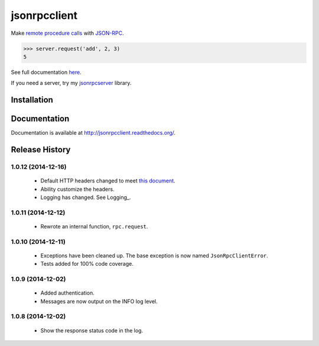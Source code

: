 jsonrpcclient
=============

Make `remote procedure calls
<http://en.wikipedia.org/wiki/Remote_procedure_call>`_ with `JSON-RPC
<http://www.jsonrpc.org/>`_.

..
    Using sourcode instead of code-block here due to bitbucket limitation.
    source-code:: works on both bitbucket and pypi.

.. sourcecode:: python

    >>> server.request('add', 2, 3)
    5

See full documentation `here <http://jsonrpcclient.readthedocs.org/>`_.

If you need a server, try my `jsonrpcserver
<https://pypi.python.org/pypi/jsonrpcserver>`_ library.

Installation
------------

.. sourcode:: sh

    $ pip install jsonrpcclient

Documentation
-------------

Documentation is available at http://jsonrpcclient.readthedocs.org/.

Release History
---------------

1.0.12 (2014-12-16)
~~~~~~~~~~~~~~~~~~~

    * Default HTTP headers changed to meet `this document
      <http://www.simple-is-better.org/json-rpc/transport_http.html#post-request>`_.
    * Ability customize the headers.
    * Logging has changed. See Logging_.

1.0.11 (2014-12-12)
~~~~~~~~~~~~~~~~~~~

    * Rewrote an internal function, ``rpc.request``.

1.0.10 (2014-12-11)
~~~~~~~~~~~~~~~~~~~

    * Exceptions have been cleaned up. The base exception is now named
      ``JsonRpcClientError``.
    * Tests added for 100% code coverage.

1.0.9 (2014-12-02)
~~~~~~~~~~~~~~~~~~

    * Added authentication.
    * Messages are now output on the INFO log level.

1.0.8 (2014-12-02)
~~~~~~~~~~~~~~~~~~

    * Show the response status code in the log.
